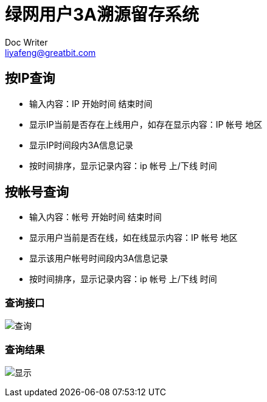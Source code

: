 = 绿网用户3A溯源留存系统
Doc Writer <liyafeng@greatbit.com>
:doctype: book
:source-highlighter: coderay
:listing-caption: Listing

== 按IP查询
* 输入内容：IP 开始时间 结束时间
* 显示IP当前是否存在上线用户，如存在显示内容：IP 帐号 地区
* 显示IP时间段内3A信息记录
* 按时间排序，显示记录内容：ip 帐号 上/下线 时间

== 按帐号查询
* 输入内容：帐号 开始时间 结束时间
* 显示用户当前是否在线，如在线显示内容：IP 帐号 地区
* 显示该用户帐号时间段内3A信息记录
* 按时间排序，显示记录内容：ip 帐号 上/下线 时间

=== 查询接口
image:img/1.png[查询]

=== 查询结果
image:img/2.png[显示]
